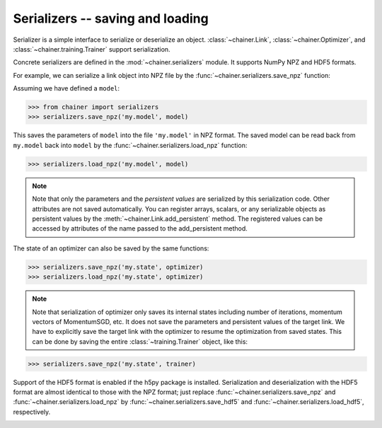 Serializers -- saving and loading
~~~~~~~~~~~~~~~~~~~~~~~~~~~~~~~~~

Serializer is a simple interface to serialize or deserialize an object.
:class:`~chainer.Link`, :class:`~chainer.Optimizer`, and :class:`~chainer.training.Trainer` support serialization.

Concrete serializers are defined in the :mod:`~chainer.serializers` module.
It supports NumPy NPZ and HDF5 formats.

For example, we can serialize a link object into NPZ file by the :func:`~chainer.serializers.save_npz` function:

Assuming we have defined a ``model``:

.. code-block:: python

   >>> from chainer import serializers
   >>> serializers.save_npz('my.model', model)

This saves the parameters of ``model`` into the file ``'my.model'`` in NPZ format.
The saved model can be read back from ``my.model`` back into ``model``  by the :func:`~chainer.serializers.load_npz` function:

.. code-block:: python

   >>> serializers.load_npz('my.model', model)

.. note::
   Note that only the parameters and the *persistent values* are serialized by this serialization code.
   Other attributes are not saved automatically.
   You can register arrays, scalars, or any serializable objects as persistent values by the :meth:`~chainer.Link.add_persistent` method.
   The registered values can be accessed by attributes of the name passed to the add_persistent method.

The state of an optimizer can also be saved by the same functions:

.. code-block:: python

   >>> serializers.save_npz('my.state', optimizer)
   >>> serializers.load_npz('my.state', optimizer)

.. note::
   Note that serialization of optimizer only saves its internal states including number of iterations, momentum vectors of MomentumSGD, etc.
   It does not save the parameters and persistent values of the target link.
   We have to explicitly save the target link with the optimizer to resume the optimization from saved states.
   This can be done by saving the entire :class:`~training.Trainer` object, like this:

.. code-block:: python

   >>> serializers.save_npz('my.state', trainer)

Support of the HDF5 format is enabled if the h5py package is installed.
Serialization and deserialization with the HDF5 format are almost identical to those with the NPZ format;
just replace :func:`~chainer.serializers.save_npz` and :func:`~chainer.serializers.load_npz` by :func:`~chainer.serializers.save_hdf5` and :func:`~chainer.serializers.load_hdf5`, respectively.

.. _mnist_mlp_example:

